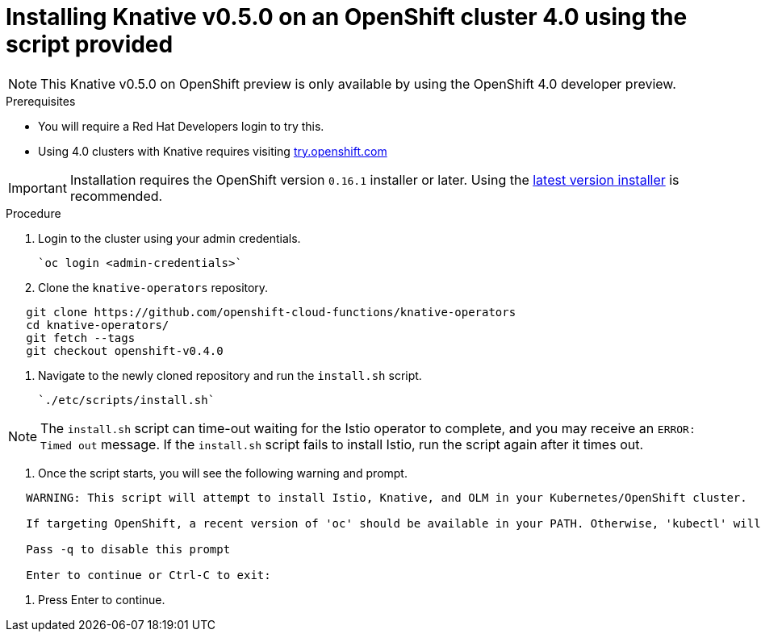 // This module is included in the following assemblies:
//
// assembly_knative-v-0-5-0-OCP-4x.adoc


[id='knative-v-0-5-0-installing-knative-ocp-using-script-4x_{context}']
= Installing Knative v0.5.0 on an OpenShift cluster 4.0 using the script provided

NOTE: This Knative v0.5.0 on OpenShift preview is only available by using the OpenShift 4.0 developer preview. 


.Prerequisites
* You will require a Red Hat Developers login to try this. 
* Using 4.0 clusters with Knative requires visiting link:https://try.openshift.com/[try.openshift.com]

IMPORTANT: Installation requires the OpenShift version `0.16.1` installer or later. Using the link:https://mirror.openshift.com/pub/openshift-v4/clients/ocp/latest/)[latest version installer] is recommended.  


.Procedure
1. Login to the cluster using your admin credentials.

   `oc login <admin-credentials>`
   
2. Clone the `knative-operators` repository.

```
   git clone https://github.com/openshift-cloud-functions/knative-operators
   cd knative-operators/
   git fetch --tags  
   git checkout openshift-v0.4.0      
```

3. Navigate to the newly cloned repository and run the `install.sh` script.

   `./etc/scripts/install.sh`  

NOTE: The `install.sh` script can time-out waiting for the Istio operator to complete, and you may receive an `ERROR: Timed out` message. If the `install.sh` script fails to install Istio, run the script again after it times out.

4. Once the script starts, you will see the following warning and prompt.

```
   WARNING: This script will attempt to install Istio, Knative, and OLM in your Kubernetes/OpenShift cluster.
    
   If targeting OpenShift, a recent version of 'oc' should be available in your PATH. Otherwise, 'kubectl' will be used.

   Pass -q to disable this prompt
 
   Enter to continue or Ctrl-C to exit:

```

5. Press Enter to continue.